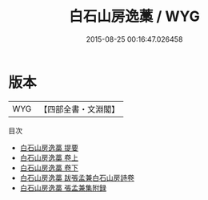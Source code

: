 #+TITLE: 白石山房逸藁 / WYG
#+DATE: 2015-08-25 00:16:47.026458
* 版本
 |       WYG|【四部全書・文淵閣】|
目次
 - [[file:KR4e0028_000.txt::000-1a][白石山房逸藁 提要]]
 - [[file:KR4e0028_001.txt::001-1a][白石山房逸藁 卷上]]
 - [[file:KR4e0028_002.txt::002-1a][白石山房逸藁 卷下]]
 - [[file:KR4e0028_003.txt::003-1a][白石山房逸藁 跋張孟兼白石山房詩卷]]
 - [[file:KR4e0028_004.txt::004-1a][白石山房逸藁 張孟兼集附録]]
